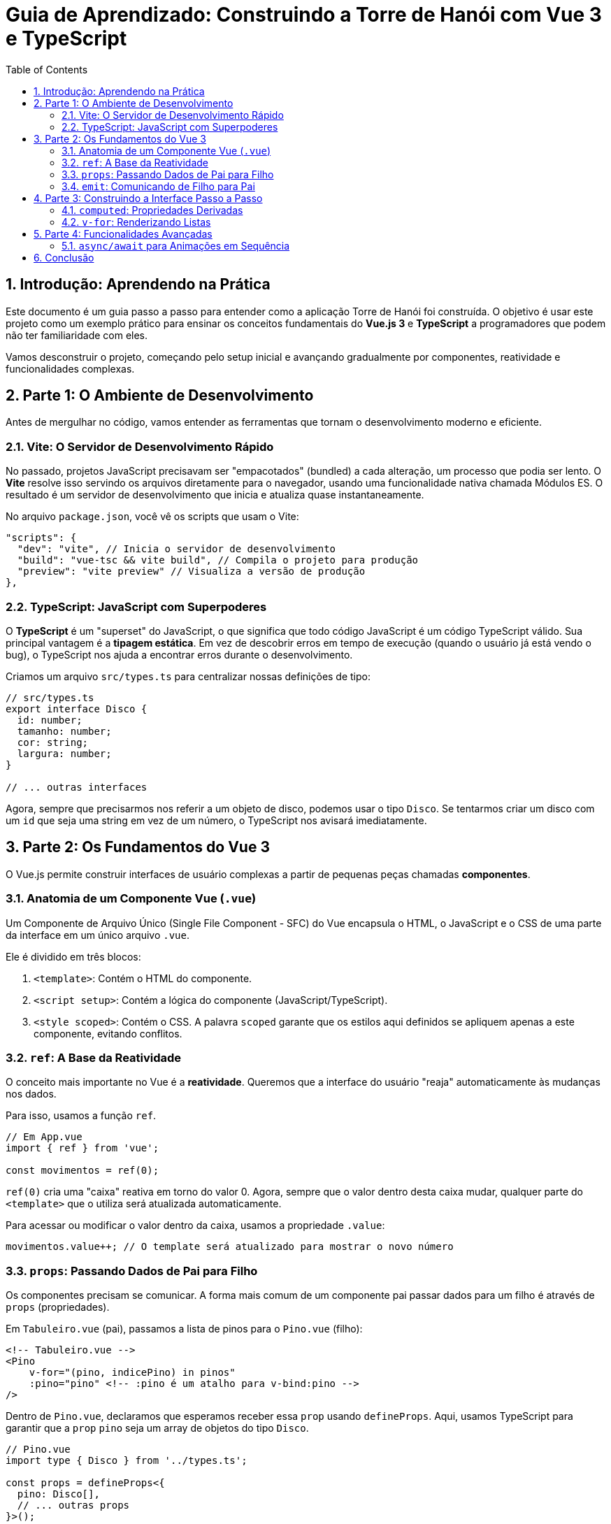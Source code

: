= Guia de Aprendizado: Construindo a Torre de Hanói com Vue 3 e TypeScript
:toc: left
:toclevels: 3
:source-highlighter: highlight.js
:sectnums:

== Introdução: Aprendendo na Prática

Este documento é um guia passo a passo para entender como a aplicação Torre de Hanói foi construída. O objetivo é usar este projeto como um exemplo prático para ensinar os conceitos fundamentais do **Vue.js 3** e **TypeScript** a programadores que podem não ter familiaridade com eles.

Vamos desconstruir o projeto, começando pelo setup inicial e avançando gradualmente por componentes, reatividade e funcionalidades complexas.

== Parte 1: O Ambiente de Desenvolvimento

Antes de mergulhar no código, vamos entender as ferramentas que tornam o desenvolvimento moderno e eficiente.

=== Vite: O Servidor de Desenvolvimento Rápido

No passado, projetos JavaScript precisavam ser "empacotados" (bundled) a cada alteração, um processo que podia ser lento. O **Vite** resolve isso servindo os arquivos diretamente para o navegador, usando uma funcionalidade nativa chamada Módulos ES. O resultado é um servidor de desenvolvimento que inicia e atualiza quase instantaneamente.

No arquivo `package.json`, você vê os scripts que usam o Vite:

[source,json]
----
"scripts": {
  "dev": "vite", // Inicia o servidor de desenvolvimento
  "build": "vue-tsc && vite build", // Compila o projeto para produção
  "preview": "vite preview" // Visualiza a versão de produção
},
----

=== TypeScript: JavaScript com Superpoderes

O **TypeScript** é um "superset" do JavaScript, o que significa que todo código JavaScript é um código TypeScript válido. Sua principal vantagem é a **tipagem estática**. Em vez de descobrir erros em tempo de execução (quando o usuário já está vendo o bug), o TypeScript nos ajuda a encontrar erros durante o desenvolvimento.

Criamos um arquivo `src/types.ts` para centralizar nossas definições de tipo:

[source,typescript]
----
// src/types.ts
export interface Disco {
  id: number;
  tamanho: number;
  cor: string;
  largura: number;
}

// ... outras interfaces
----

Agora, sempre que precisarmos nos referir a um objeto de disco, podemos usar o tipo `Disco`. Se tentarmos criar um disco com um `id` que seja uma string em vez de um número, o TypeScript nos avisará imediatamente.

== Parte 2: Os Fundamentos do Vue 3

O Vue.js permite construir interfaces de usuário complexas a partir de pequenas peças chamadas **componentes**.

=== Anatomia de um Componente Vue (`.vue`)

Um Componente de Arquivo Único (Single File Component - SFC) do Vue encapsula o HTML, o JavaScript e o CSS de uma parte da interface em um único arquivo `.vue`.

Ele é dividido em três blocos:

1.  `<template>`: Contém o HTML do componente.
2.  `<script setup>`: Contém a lógica do componente (JavaScript/TypeScript).
3.  `<style scoped>`: Contém o CSS. A palavra `scoped` garante que os estilos aqui definidos se apliquem apenas a este componente, evitando conflitos.

=== `ref`: A Base da Reatividade

O conceito mais importante no Vue é a **reatividade**. Queremos que a interface do usuário "reaja" automaticamente às mudanças nos dados.

Para isso, usamos a função `ref`.

[source,typescript]
----
// Em App.vue
import { ref } from 'vue';

const movimentos = ref(0);
----

`ref(0)` cria uma "caixa" reativa em torno do valor 0. Agora, sempre que o valor dentro desta caixa mudar, qualquer parte do `<template>` que o utiliza será atualizada automaticamente.

Para acessar ou modificar o valor dentro da caixa, usamos a propriedade `.value`:

[source,typescript]
----
movimentos.value++; // O template será atualizado para mostrar o novo número
----

=== `props`: Passando Dados de Pai para Filho

Os componentes precisam se comunicar. A forma mais comum de um componente pai passar dados para um filho é através de `props` (propriedades).

Em `Tabuleiro.vue` (pai), passamos a lista de pinos para o `Pino.vue` (filho):

[source,html]
----
<!-- Tabuleiro.vue -->
<Pino
    v-for="(pino, indicePino) in pinos"
    :pino="pino" <!-- :pino é um atalho para v-bind:pino -->
/>
----

Dentro de `Pino.vue`, declaramos que esperamos receber essa `prop` usando `defineProps`. Aqui, usamos TypeScript para garantir que a `prop` `pino` seja um array de objetos do tipo `Disco`.

[source,typescript]
----
// Pino.vue
import type { Disco } from '../types.ts';

const props = defineProps<{
  pino: Disco[],
  // ... outras props
}>();

// Agora podemos usar props.pino no script e pino no template
----

=== `emit`: Comunicando de Filho para Pai

Se um filho precisa comunicar algo de volta para o pai (como um clique de botão), ele **emite um evento**.

Em `Controles.vue` (filho), quando o botão "Reiniciar" é clicado, ele emite um evento chamado `reiniciar`.

[source,html]
----
<!-- Controles.vue -->
<button @click="$emit('reiniciar')">Reiniciar</button>
<!-- @click é um atalho para v-on:click -->
----

Em `App.vue` (pai), ele "escuta" por esse evento e executa uma função quando ele acontece.

[source,html]
----
<!-- App.vue -->
<Controles @reiniciar="reiniciarJogo" />
----

Este fluxo de **"props para baixo, eventos para cima"** é o padrão de comunicação central no Vue e torna o fluxo de dados na aplicação muito claro e previsível.

== Parte 3: Construindo a Interface Passo a Passo

=== `computed`: Propriedades Derivadas

Às vezes, precisamos de um valor que é calculado a partir de outros dados reativos. Para isso, usamos **propriedades computadas** (`computed`). Elas são eficientes porque só são recalculadas quando uma de suas dependências muda.

Em `Disco.vue`, em vez de escrever uma lógica complexa no template para decidir o estilo do disco, criamos uma propriedade computada `estiloDisco`.

[source,typescript]
----
// Disco.vue
import { computed } from 'vue';

const estiloDisco = computed(() => {
  // Se o disco está animado, retorna um objeto de estilo.
  if (props.animado) {
    return { /* ... estilos para animação ... */ };
  }
  // Senão, retorna outro objeto de estilo.
  else {
    return { /* ... estilos para disco empilhado ... */ };
  }
});
----

Agora, no template, podemos simplesmente aplicar este estilo dinâmico:

[source,html]
----
<div class="disco" :style="estiloDisco">...</div>
----

=== `v-for`: Renderizando Listas

Para renderizar uma lista de itens, como os discos em um pino, usamos a diretiva `v-for`. Ela itera sobre um array e renderiza o elemento para cada item.

[source,html]
----
<!-- Pino.vue -->
<Disco
    v-for="(disco, i) in pino"
    :key="`${indicePino}-${disco.id}`"
    :tamanho="disco.tamanho"
    ...
/>
----

O `:key` é um atributo especial que o Vue usa para identificar cada item de forma única, otimizando a performance das atualizações.

== Parte 4: Funcionalidades Avançadas

=== `async/await` para Animações em Sequência

A função `moverAnimadoSimples` em `App.vue` é um ótimo exemplo de como orquestrar animações.

1.  A função é declarada como `async` e retorna uma `Promise`.
2.  Dentro dela, usamos `await new Promise(r => setTimeout(r, ...))` para pausar a execução da função pela duração da animação CSS.
3.  Isso permite que a função `autoResolver` chame `await moverAnimadoSimples(...)` e espere a animação terminar antes de prosseguir para o próximo movimento.

[source,typescript]
----
// App.vue
function moverAnimadoSimples(de, para) {
  return new Promise(async (resolve) => {
    // ... lógica para iniciar a animação ...

    // Espera a animação CSS terminar
    await new Promise(r => setTimeout(r, animacaoMovimento.tempoAnimacao));

    // ... lógica para finalizar o movimento nos dados ...
    resolve();
  });
}
----

== Conclusão

Este projeto, embora pequeno, demonstra os principais pilares do desenvolvimento com Vue 3 e TypeScript:

*   **Componentização**: Dividir a UI em peças lógicas e reutilizáveis.
*   **Reatividade**: Usar `ref` e `computed` para criar interfaces que se atualizam automaticamente.
*   **Fluxo de Dados Unidirecional**: Manter a aplicação previsível com `props` e `emits`.
*   **Tipagem Estática**: Aumentar a robustez e a manutenibilidade do código com TypeScript.

Esperamos que este guia tenha sido útil para desmistificar essas tecnologias e que sirva como um ponto de partida para explorar mais a fundo o ecossistema Vue.
